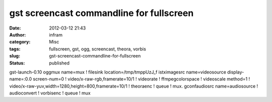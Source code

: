 gst screencast commandline for fullscreen
#########################################
:date: 2012-03-12 21:43
:author: infram
:category: Misc
:tags: fullscreen, gst, ogg, screencast, theora, vorbis
:slug: gst-screencast-commandline-for-fullscreen
:status: published

gst-launch-0.10 oggmux name=mux ! filesink location=/tmp/tmppUzJ\_f
istximagesrc name=videosource display-name=:0.0 screen-num=0 !
video/x-raw-rgb,framerate=10/1 ! videorate ! ffmpegcolorspace !
videoscale method=1 !
video/x-raw-yuv,width=1280,height=800,framerate=10/1 ! theoraenc ! queue
! mux. gconfaudiosrc name=audiosource ! audioconvert ! vorbisenc ! queue
! mux
